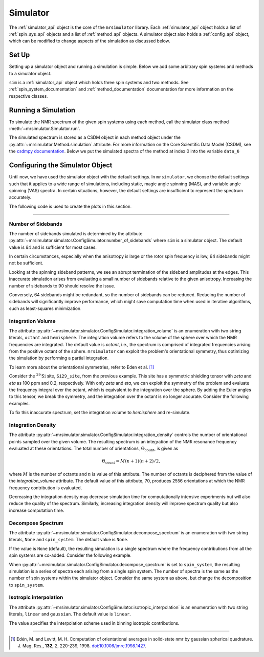 .. _simulator_documentation:

=========
Simulator
=========

The :ref:`simulator_api` object is the core of the ``mrsimulator`` library. Each :ref:`simulator_api` object holds a list of :ref:`spin_sys_api` objects and a list of :ref:`method_api` objects. A simulator object also holds a :ref:`config_api` object, which can be modified to change aspects
of the simulation as discussed below.

Set Up
------

Setting up a simulator object and running a simulation is simple. Below we add some arbitrary
spin systems and methods to a simulator object.

.. plot::
 :context: reset

 from mrsimulator import Site, Simulator, SpinSystem
 from mrsimulator.method.lib import BlochDecaySpectrum

 # Setup the spin system and method objects
 system1 = SpinSystem(sites=[Site(isotope="1H")]) # Proton spin system
 system2 = SpinSystem(sites=[Site(isotope="17O")]) # Oxygen spin system
 system3 = SpinSystem(sites=[Site(isotope="29Si")]) # Silicon spin system
 method1 = BlochDecaySpectrum(channels=["1H"])
 method2 = BlochDecaySpectrum(channels=["29Si"])

 # Create the Simulator object
 sim = Simulator()
 sim.spin_systems = [system1, system2, system3] # Add list of spin systems
 sim.methods = [method1, method2] # add list of methods

``sim`` is a :ref:`simulator_api` object which holds three spin systems and two methods. See
:ref:`spin_system_documentation` and :ref:`method_documentation` documentation for more
information on the respective classes.

Running a Simulation
--------------------

To simulate the NMR spectrum of the given spin systems using each method, call the simulator
class method :meth:`~mrsimulator.Simulator.run`.

.. plot::
 :context: close-figs

 sim.run()

The simulated spectrum is stored as a CSDM object in each method object under the :py:attr:`~mrsimulator.Method.simulation` attribute. For more information on the Core Scientific Data Model (CSDM),
see the `csdmpy documentation <https://csdmpy.readthedocs.io/en/stable/>`_.
Below we put the simulated spectra of the method at index 0 into the variable ``data_0``

.. plot::
 :context: close-figs

 data_0 = sim.methods[0].simulation
 # data_n = sim.methods[n].simulation (for multiple methods)

.. _config_simulator:

Configuring the Simulator Object
--------------------------------

Until now, we have used the simulator object with the default settings.
In ``mrsimulator``, we choose the default settings such that it applies to a wide range of simulations, including static, magic angle spinning (MAS), and variable angle spinning (VAS) spectra. In certain situations, however, the default settings are insufficient to represent the spectrum accurately.

The following code is used to create the plots in this section.

.. plot::
 :context: close-figs

 import matplotlib.pyplot as plt
 import matplotlib as mpl

 mpl.rcParams["figure.figsize"] = (6, 3.5)
 mpl.rcParams["font.size"] = 11

 # function to render figures.
 def plot(csdm_object):
 ax = plt.subplot(projection="csdm")
 ax.plot(csdm_object.real, linewidth=1.5)
 ax.invert_xaxis()
 plt.tight_layout()
 plt.show()

----

Number of Sidebands
'''''''''''''''''''

The number of sidebands simulated is determined by the attribute
:py:attr:`~mrsimulator.simulator.ConfigSimulator.number_of_sidebands`
where ``sim`` is a simulator object. The default value is 64 and is sufficient for most cases.

In certain circumstances, especially when the anisotropy is large or the rotor spin frequency is low, 64 sidebands might not be sufficient.

.. skip: next

.. plot::
 :context: close-figs
 :caption: Inaccurate simulation resulting from computing low number of sidebands.

 from mrsimulator import Simulator, SpinSystem, Site
 from mrsimulator.method.lib import BlochDecaySpectrum
 from mrsimulator.method import SpectralDimension
 from mrsimulator.spin_system.tensors import SymmetricTensor

 # create a site with a large anisotropy of 100 ppm
 Si29_site = Site(isotope="29Si", shielding_symmetric=SymmetricTensor(zeta=100, eta=0.2))
 Si29_sys = SpinSystem(sites=[Si29_site])

 # create a method with a low rotor frequency of 200 Hz
 method = BlochDecaySpectrum(
 channels=["29Si"],
 rotor_frequency=200,
 spectral_dimensions=[SpectralDimension(count=1024, spectral_width=25000)],
 )

 sim = Simulator(spin_systems=[Si29_sys], methods=[method])
 sim.run()

 # plot the dataset using the method defined above
 plot(sim.methods[0].simulation)

Looking at the spinning sideband patterns, we see an abrupt termination of the sideband amplitudes at the edges. This inaccurate simulation arises from evaluating a small number of sidebands relative to the given anisotropy. Increasing the number of sidebands to 90 should resolve the issue.

.. skip: next

.. plot::
 :context: close-figs
 :caption: Accurate simulation after increasing number of sidebands computed.

 # sim already holds our spin systems and methods; no need to reconstruct
 # set number of sidebands to 90
 sim.config.number_of_sidebands = 90
 sim.run()
 plot(sim.methods[0].simulation)

Conversely, 64 sidebands might be redundant, so the number of sidebands can be reduced. Reducing the number of sidebands
will significantly improve performance, which might save computation time
when used in iterative algorithms, such as least-squares minimization.

Integration Volume
''''''''''''''''''

The attribute :py:attr:`~mrsimulator.simulator.ConfigSimulator.integration_volume` is an
enumeration with two string literals,
``octant`` and ``hemisphere``. The integration volume refers to the volume of the sphere over which the NMR frequencies are integrated. The default value is *octant*, i.e., the spectrum is comprised of integrated frequencies arising from the positive octant of the sphere.
``mrsimulator`` can exploit the problem's orientational symmetry, thus optimizing the simulation by performing a partial integration.

To learn more about the orientational symmetries, refer to Eden et al. [#f4]_

Consider the :math:`^{29}\text{Si}` site, ``Si29_site``, from the previous example. This site has a symmetric shielding tensor with *zeta* and *eta* as 100 ppm and 0.2, respectively. With only *zeta* and *eta*, we can exploit the symmetry of the problem and evaluate the frequency integral over the octant, which is equivalent to the integration over the sphere. By adding the Euler angles to this tensor, we break the symmetry, and the integration over the octant is no longer accurate.
Consider the following examples.

.. skip: next

.. plot::
 :context: close-figs
 :caption: Inaccurate simulation resulting from integrating over an octant when the spin system has Euler angles.

 # add Euler angles to the previous site Si29 site
 Si29_site.shielding_symmetric.alpha = 1.563 # in rad
 Si29_site.shielding_symmetric.beta = 1.2131 # in rad
 Si29_site.shielding_symmetric.gamma = 2.132 # in rad

 # set the method to a static spectrum
 sim.methods[0] = BlochDecaySpectrum(
 channels=["29Si"],
 rotor_frequency=0, # in Hz
 spectral_dimensions=[SpectralDimension(count=1024, spectral_width=25000)],
 )

 # simulate and plot
 sim.run()
 plot(sim.methods[0].simulation)

To fix this inaccurate spectrum, set the integration volume to *hemisphere* and re-simulate.

.. skip: next

.. plot::
 :context: close-figs
 :caption: Accurate CSA spectrum resulting from the frequency contributions evaluated over
 the top hemisphere.

 sim.config.integration_volume = "hemisphere"
 sim.run()
 plot(sim.methods[0].simulation)

Integration Density
'''''''''''''''''''

The attribute :py:attr:`~mrsimulator.simulator.ConfigSimulator.integration_density`
controls the number of orientational points sampled over the given
volume. The resulting spectrum is an integration of the NMR resonance frequency evaluated at these orientations. The total
number of orientations, :math:`\Theta_\text{count}`, is given as

.. math::

 \Theta_\text{count} = M (n + 1)(n + 2)/2,

where :math:`M` is the number of octants and :math:`n` is value of this attribute. The
number of octants is deciphered from the value of the *integration_volume* attribute. The default value of this attribute, 70, produces 2556 orientations at which the NMR frequency contribution is evaluated.

.. plot::
 :context: close-figs

 sim = Simulator()
 print(sim.config.integration_density) # default
 # 70

.. plot::
 :context: close-figs

 print(sim.config.get_orientations_count()) # 1 * 71 * 72 / 2
 # 2556

.. plot::
 :context: close-figs

 sim.config.integration_density = 100
 print(sim.config.get_orientations_count()) # 1 * 101 * 102 / 2
 # 5151

Decreasing the integration density may decrease simulation time for computationally intensive experiments but will also reduce the quality of the spectrum. Similarly, increasing integration density will improve spectrum quality but also increase computation time.

Decompose Spectrum
''''''''''''''''''

The attribute :py:attr:`~mrsimulator.simulator.ConfigSimulator.decompose_spectrum`
is an enumeration with two string literals, ``None`` and ``spin_system``. The default value is ``None``.

If the value is ``None`` (default), the resulting simulation is a single spectrum
where the frequency contributions from all the spin systems are co-added. Consider the
following example.

.. skip: next

.. plot::
 :context: close-figs
 :caption: The frequency contributions from each individual spin systems are
 combined into one spectrum.

 # Create two distinct sites
 site_A = Site(
 isotope="1H",
 shielding_symmetric=SymmetricTensor(zeta=5, eta=0.1),
 )
 site_B = Site(
 isotope="1H",
 shielding_symmetric=SymmetricTensor(zeta=-2, eta=0.83),
 )

 # Create two single site spin systems
 sys_A = SpinSystem(sites=[site_A], name="System A")
 sys_B = SpinSystem(sites=[site_B], name="System B")

 # Create a method representing a simple 1-pulse acquire experiment
 method = BlochDecaySpectrum(
 channels=["1H"], spectral_dimensions=[SpectralDimension(count=1024, spectral_width=10000)]
 )

 # Create simulator object, simulate, and plot
 sim = Simulator(spin_systems=[sys_A, sys_B], methods=[method])
 sim.run()
 plot(sim.methods[0].simulation)

When :py:attr:`~mrsimulator.simulator.ConfigSimulator.decompose_spectrum` is set to
``spin_system``, the resulting simulation
is a series of spectra each arising from a single spin system. The number of spectra is the
same as the number of spin systems within the simulator object. Consider the same
system as above, but change the decomposition to ``spin_system``.

.. skip: next

.. plot::
 :context: close-figs
 :caption: Each spin system's frequency contributions are held in separate spectra.

 # sim already has the two spin systems and method; no need to reconstruct
 sim.config.decompose_spectrum = "spin_system"
 sim.run()
 plot(sim.methods[0].simulation)

Isotropic interpolation
'''''''''''''''''''''''

The attribute :py:attr:`~mrsimulator.simulator.ConfigSimulator.isotropic_interpolation`
is an enumeration with two string literals, ``linear`` and ``gaussian``. The default value is ``linear``.

The value specifies the interpolation scheme used in binning isotropic contributions.

----

.. [#f4] Edén, M. and Levitt, M. H. Computation of orientational averages in
 solid-state nmr by gaussian spherical quadrature. J. Mag. Res.,
 **132**, *2*, 220-239, 1998. `doi:10.1006/jmre.1998.1427 <https://doi.org/10.1006/jmre.1998.1427>`_.


